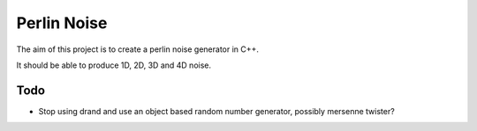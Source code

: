 
Perlin Noise
============

The aim of this project is to create a perlin noise generator in C++.

It should be able to produce 1D, 2D, 3D and 4D noise.


Todo
----

- Stop using drand and use an object based random number generator, possibly
  mersenne twister? 

